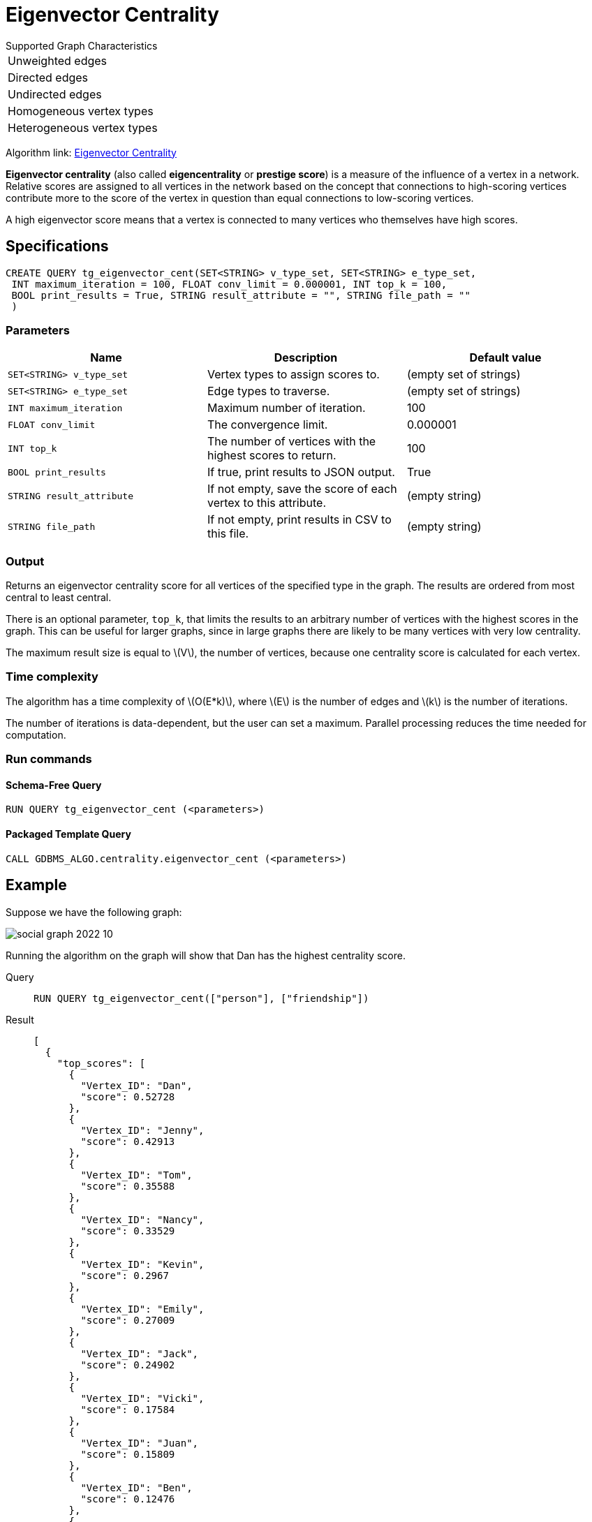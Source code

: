 = Eigenvector Centrality
:stem: latexmath

.Supported Graph Characteristics
****
[cols='1']
|===
^|Unweighted edges
^|Directed edges
^|Undirected edges
^|Homogeneous vertex types
^|Heterogeneous vertex types
|===

Algorithm link: link:https://github.com/tigergraph/gsql-graph-algorithms/tree/master/algorithms/Centrality/eigenvector[Eigenvector Centrality]

****

*Eigenvector centrality* (also called *eigencentrality* or *prestige score*) is a measure of the influence of a vertex in a network.
Relative scores are assigned to all vertices in the network based on the concept that connections to high-scoring vertices contribute more to the score of the vertex in question than equal connections to low-scoring vertices.

A high eigenvector score means that a vertex is connected to many vertices who themselves have high scores.

== Specifications

....
CREATE QUERY tg_eigenvector_cent(SET<STRING> v_type_set, SET<STRING> e_type_set,
 INT maximum_iteration = 100, FLOAT conv_limit = 0.000001, INT top_k = 100,
 BOOL print_results = True, STRING result_attribute = "", STRING file_path = ""
 )
....


=== Parameters

[cols=",,",options="header",]
|===
|Name |Description |Default value
|`SET<STRING> v_type_set` |Vertex types to assign scores to. |(empty set of strings)

|`SET<STRING> e_type_set` |Edge types to traverse. |(empty set of strings)

|`INT maximum_iteration` |Maximum number of iteration. |100

|`FLOAT conv_limit` |The convergence limit. | 0.000001

|`INT top_k` |The number of vertices with the highest scores to return. |100

|`BOOL print_results` |If true, print results to JSON output. | True

|`STRING result_attribute` |If not empty, save the score of each vertex to this attribute. | (empty string)

|`STRING file_path` |If not empty, print results in CSV to this file. | (empty string)
|===

=== Output

Returns an eigenvector centrality score for all vertices of the specified type in the graph.
The results are ordered from most central to least central.

There is an optional parameter, `top_k`, that limits the results to an arbitrary number of vertices with the highest scores in the graph.
This can be useful for larger graphs, since in large graphs there are likely to be many vertices with very low centrality.

The maximum result size is equal to stem:[V], the number of vertices, because one centrality score is calculated for each vertex.

=== Time complexity
The algorithm has a time complexity of stem:[O(E*k)], where stem:[E] is the number of edges and stem:[k] is the number of iterations.

The number of iterations is data-dependent, but the user can set a maximum.
Parallel processing reduces the time needed for computation.


=== Run commands

==== Schema-Free Query

[source.wrap,gsql]
----
RUN QUERY tg_eigenvector_cent (<parameters>)
----

==== Packaged Template Query

[source.wrap,gsql]
----
CALL GDBMS_ALGO.centrality.eigenvector_cent (<parameters>)
----


== Example

Suppose we have the following graph:

image:social-graph-2022-10.png[]

Running the algorithm on the graph will show that Dan has the highest
centrality score.

[tabs]
====
Query::
+
--
[,gsql]
----
RUN QUERY tg_eigenvector_cent(["person"], ["friendship"])
----
--
Result::
+
--
[,json]
----
[
  {
    "top_scores": [
      {
        "Vertex_ID": "Dan",
        "score": 0.52728
      },
      {
        "Vertex_ID": "Jenny",
        "score": 0.42913
      },
      {
        "Vertex_ID": "Tom",
        "score": 0.35588
      },
      {
        "Vertex_ID": "Nancy",
        "score": 0.33529
      },
      {
        "Vertex_ID": "Kevin",
        "score": 0.2967
      },
      {
        "Vertex_ID": "Emily",
        "score": 0.27009
      },
      {
        "Vertex_ID": "Jack",
        "score": 0.24902
      },
      {
        "Vertex_ID": "Vicki",
        "score": 0.17584
      },
      {
        "Vertex_ID": "Juan",
        "score": 0.15809
      },
      {
        "Vertex_ID": "Ben",
        "score": 0.12476
      },
      {
        "Vertex_ID": "Denise",
        "score": 0.06543
      }
    ]
  }
]

----
--
====